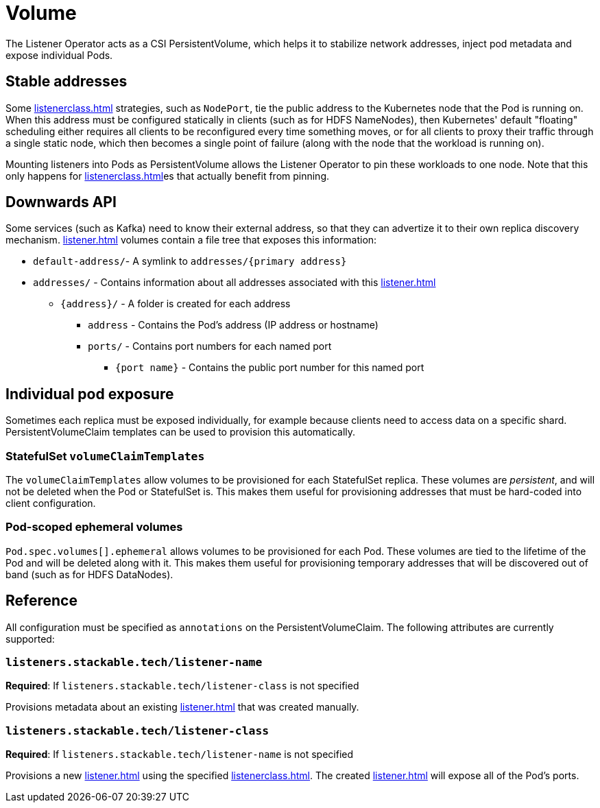= Volume
:description: The Listener Operator uses CSI PersistentVolumes to stabilize network addresses, inject pod metadata, and expose individual Pods with pinning.

The Listener Operator acts as a CSI PersistentVolume, which helps it to stabilize network addresses, inject pod metadata and expose individual Pods.

[#pinning]
== Stable addresses

Some xref:listenerclass.adoc[] strategies, such as `NodePort`, tie the public address to the Kubernetes node that the Pod is running on.
When this address must be configured statically in clients (such as for HDFS NameNodes), then Kubernetes' default "floating" scheduling either requires all clients to be reconfigured every time something moves, or for all clients to proxy their traffic through a single static node, which then becomes a single point of failure (along with the node that the workload is running on).

Mounting listeners into Pods as PersistentVolume allows the Listener Operator to pin these workloads to one node.
Note that this only happens for xref:listenerclass.adoc[]es that actually benefit from pinning.

[#downwards-api]
== Downwards API

Some services (such as Kafka) need to know their external address, so that they can advertize it to their own replica discovery mechanism.
xref:listener.adoc[] volumes contain a file tree that exposes this information:

[square]
* `default-address/`- A symlink to `addresses/{primary address}`
* `addresses/` - Contains information about all addresses associated with this xref:listener.adoc[]
[square]
** `\{address\}/` - A folder is created for each address
[square]
*** `address` - Contains the Pod's address (IP address or hostname)
*** `ports/` - Contains port numbers for each named port
[square]
**** `{port name}` - Contains the public port number for this named port

== Individual pod exposure

Sometimes each replica must be exposed individually, for example because clients need to access data on a specific shard.
PersistentVolumeClaim templates can be used to provision this automatically.

=== StatefulSet `volumeClaimTemplates`

The `volumeClaimTemplates` allow volumes to be provisioned for each StatefulSet replica.
These volumes are _persistent_, and will not be deleted when the Pod or StatefulSet is.
This makes them useful for provisioning addresses that must be hard-coded into client configuration.

=== Pod-scoped ephemeral volumes

`Pod.spec.volumes[].ephemeral` allows volumes to be provisioned for each Pod.
These volumes are tied to the lifetime of the Pod and will be deleted along with it.
This makes them useful for provisioning temporary addresses that will be discovered out of band (such as for HDFS DataNodes).

== Reference

All configuration must be specified as `annotations` on the PersistentVolumeClaim.
The following attributes are currently supported:

=== `listeners.stackable.tech/listener-name`

*Required*: If `listeners.stackable.tech/listener-class` is not specified

Provisions metadata about an existing xref:listener.adoc[] that was created manually.

=== `listeners.stackable.tech/listener-class`

*Required*: If `listeners.stackable.tech/listener-name` is not specified

Provisions a new xref:listener.adoc[] using the specified xref:listenerclass.adoc[].
The created xref:listener.adoc[] will expose
all of the Pod's ports.
